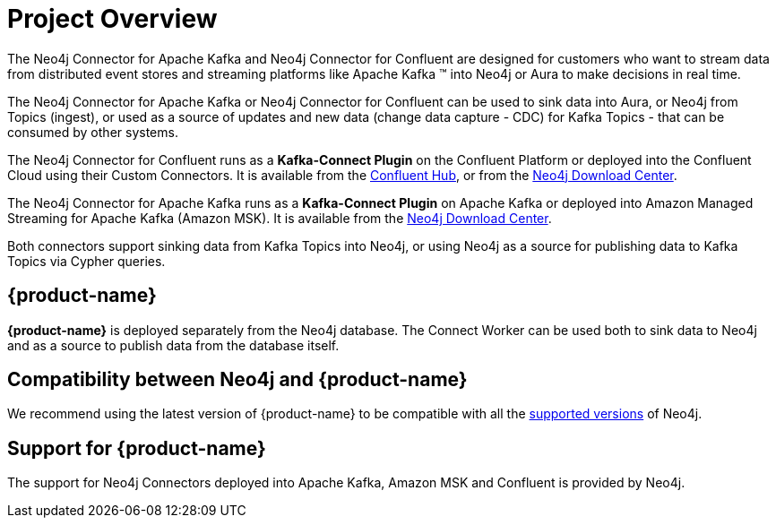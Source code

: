 = Project Overview

[[overview]]

ifdef::env-docs[]
[abstract]
--
This chapter provides an introduction to the {product-name}.
--
endif::env-docs[]

The Neo4j Connector for Apache Kafka and Neo4j Connector for Confluent are designed for customers who want to stream data from distributed event stores and streaming platforms like Apache Kafka (TM) into Neo4j or Aura to make decisions in real time.

The Neo4j Connector for Apache Kafka or Neo4j Connector for Confluent can be used to sink data into Aura, or Neo4j from Topics (ingest), or used as a source of updates and new data (change data capture - CDC) for Kafka Topics - that can be consumed by other systems.

The Neo4j Connector for Confluent runs as a **Kafka-Connect Plugin** on the Confluent Platform or deployed into the Confluent Cloud using their Custom Connectors. 
It is available from the link:https://www.confluent.io/hub/neo4j/kafka-connect-neo4j[Confluent Hub], or from the link:https://neo4j.com/download-center[Neo4j Download Center].

The Neo4j Connector for Apache Kafka runs as a **Kafka-Connect Plugin** on Apache Kafka or deployed into Amazon Managed Streaming for Apache Kafka (Amazon MSK). 
It is available from the link:https://neo4j.com/download-center[Neo4j Download Center].

Both connectors support sinking data from Kafka Topics into Neo4j, or using Neo4j as a source for publishing data to Kafka Topics via Cypher queries.


// [[kafka_connect_neo4j_connector_overview]]
== {product-name}

**{product-name}** is deployed separately from the Neo4j database.
The Connect Worker can be used both to sink data to Neo4j and as a source to publish data from the database itself.


== Compatibility between Neo4j and {product-name}

We recommend using the latest version of {product-name} to be compatible with all the link:https://neo4j.com/developer/kb/neo4j-supported-versions/[supported versions] of Neo4j.

== Support for {product-name}

The support for Neo4j Connectors deployed into Apache Kafka, Amazon MSK and Confluent is provided by Neo4j.